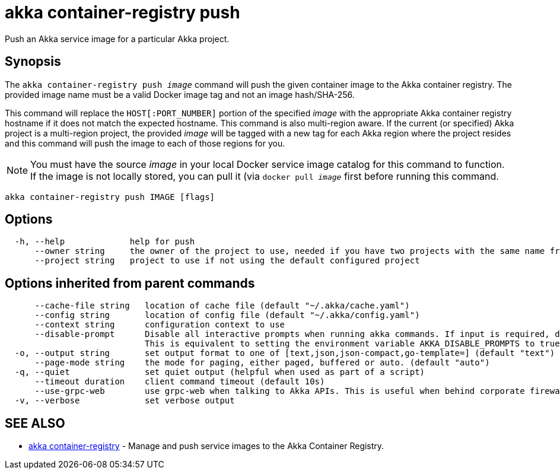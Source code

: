 = akka container-registry push

Push an Akka service image for a particular Akka project.

== Synopsis

The `akka container-registry push _image_` command will push the given container image to the Akka container registry.
The provided image name must be a valid Docker image tag and not an image hash/SHA-256.

This command will replace the `HOST[:PORT_NUMBER]` portion of the specified _image_ with the appropriate Akka container registry hostname if it does not match the expected hostname.
This command is also multi-region aware.
If the current (or specified) Akka project is a multi-region project, the provided _image_ will be tagged with a new tag for each Akka region where the project resides and this command will push the image to each of those regions for you.

NOTE: You must have the source _image_ in your local Docker service image catalog for this command to function.
If the image is not locally stored, you can pull it (via `docker pull _image_` first       before running this command.

----
akka container-registry push IMAGE [flags]
----

== Options

----
  -h, --help             help for push
      --owner string     the owner of the project to use, needed if you have two projects with the same name from different owners
      --project string   project to use if not using the default configured project
----

== Options inherited from parent commands

----
      --cache-file string   location of cache file (default "~/.akka/cache.yaml")
      --config string       location of config file (default "~/.akka/config.yaml")
      --context string      configuration context to use
      --disable-prompt      Disable all interactive prompts when running akka commands. If input is required, defaults will be used, or an error will be raised.
                            This is equivalent to setting the environment variable AKKA_DISABLE_PROMPTS to true.
  -o, --output string       set output format to one of [text,json,json-compact,go-template=] (default "text")
      --page-mode string    the mode for paging, either paged, buffered or auto. (default "auto")
  -q, --quiet               set quiet output (helpful when used as part of a script)
      --timeout duration    client command timeout (default 10s)
      --use-grpc-web        use grpc-web when talking to Akka APIs. This is useful when behind corporate firewalls that decrypt traffic but don't support HTTP/2.
  -v, --verbose             set verbose output
----

== SEE ALSO

* link:akka_container-registry.html[akka container-registry]	 - Manage and push service images to the Akka Container Registry.

[discrete]

